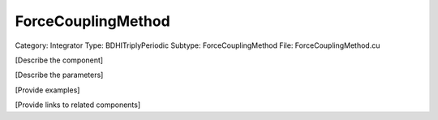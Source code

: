 ForceCouplingMethod
--------------------

Category: Integrator
Type: BDHITriplyPeriodic
Subtype: ForceCouplingMethod
File: ForceCouplingMethod.cu

[Describe the component]

[Describe the parameters]

[Provide examples]

[Provide links to related components]